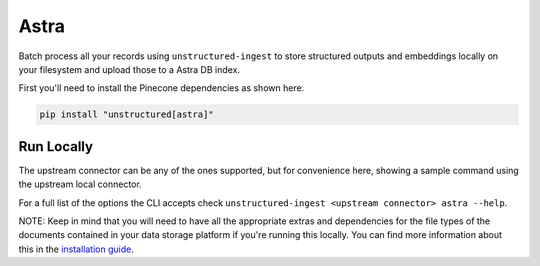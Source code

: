 Astra
===========

Batch process all your records using ``unstructured-ingest`` to store structured outputs and embeddings locally on your filesystem and upload those to a Astra DB index.

First you'll need to install the Pinecone dependencies as shown here.

.. code:: shell

  pip install "unstructured[astra]"

Run Locally
-----------
The upstream connector can be any of the ones supported, but for convenience here, showing a sample command using the
upstream local connector.

.. tabs::

   .. tab:: Shell

      .. literalinclude:: ./code/bash/astra.sh
         :language: bash

   .. tab:: Python

      .. literalinclude:: ./code/python/astra.py
         :language: python


For a full list of the options the CLI accepts check ``unstructured-ingest <upstream connector> astra --help``.

NOTE: Keep in mind that you will need to have all the appropriate extras and dependencies for the file types of the documents contained in your data storage platform if you're running this locally. You can find more information about this in the `installation guide <https://unstructured-io.github.io/unstructured/installing.html>`_.

